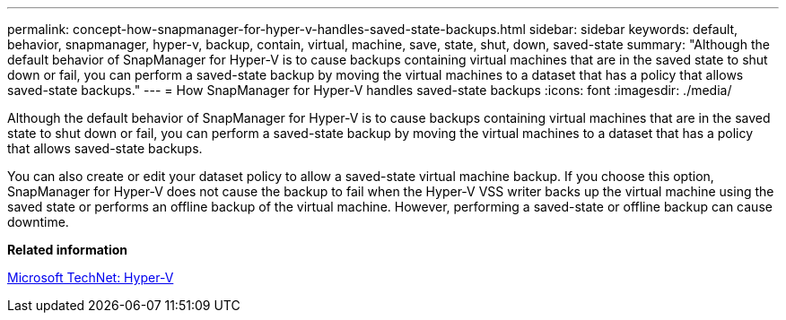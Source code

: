 ---
permalink: concept-how-snapmanager-for-hyper-v-handles-saved-state-backups.html
sidebar: sidebar
keywords: default, behavior, snapmanager, hyper-v, backup, contain, virtual, machine, save, state, shut, down, saved-state
summary: "Although the default behavior of SnapManager for Hyper-V is to cause backups containing virtual machines that are in the saved state to shut down or fail, you can perform a saved-state backup by moving the virtual machines to a dataset that has a policy that allows saved-state backups."
---
= How SnapManager for Hyper-V handles saved-state backups
:icons: font
:imagesdir: ./media/

[.lead]
Although the default behavior of SnapManager for Hyper-V is to cause backups containing virtual machines that are in the saved state to shut down or fail, you can perform a saved-state backup by moving the virtual machines to a dataset that has a policy that allows saved-state backups.

You can also create or edit your dataset policy to allow a saved-state virtual machine backup. If you choose this option, SnapManager for Hyper-V does not cause the backup to fail when the Hyper-V VSS writer backs up the virtual machine using the saved state or performs an offline backup of the virtual machine. However, performing a saved-state or offline backup can cause downtime.

*Related information*

http://technet.microsoft.com/library/cc753637(WS.10).aspx[Microsoft TechNet: Hyper-V]
